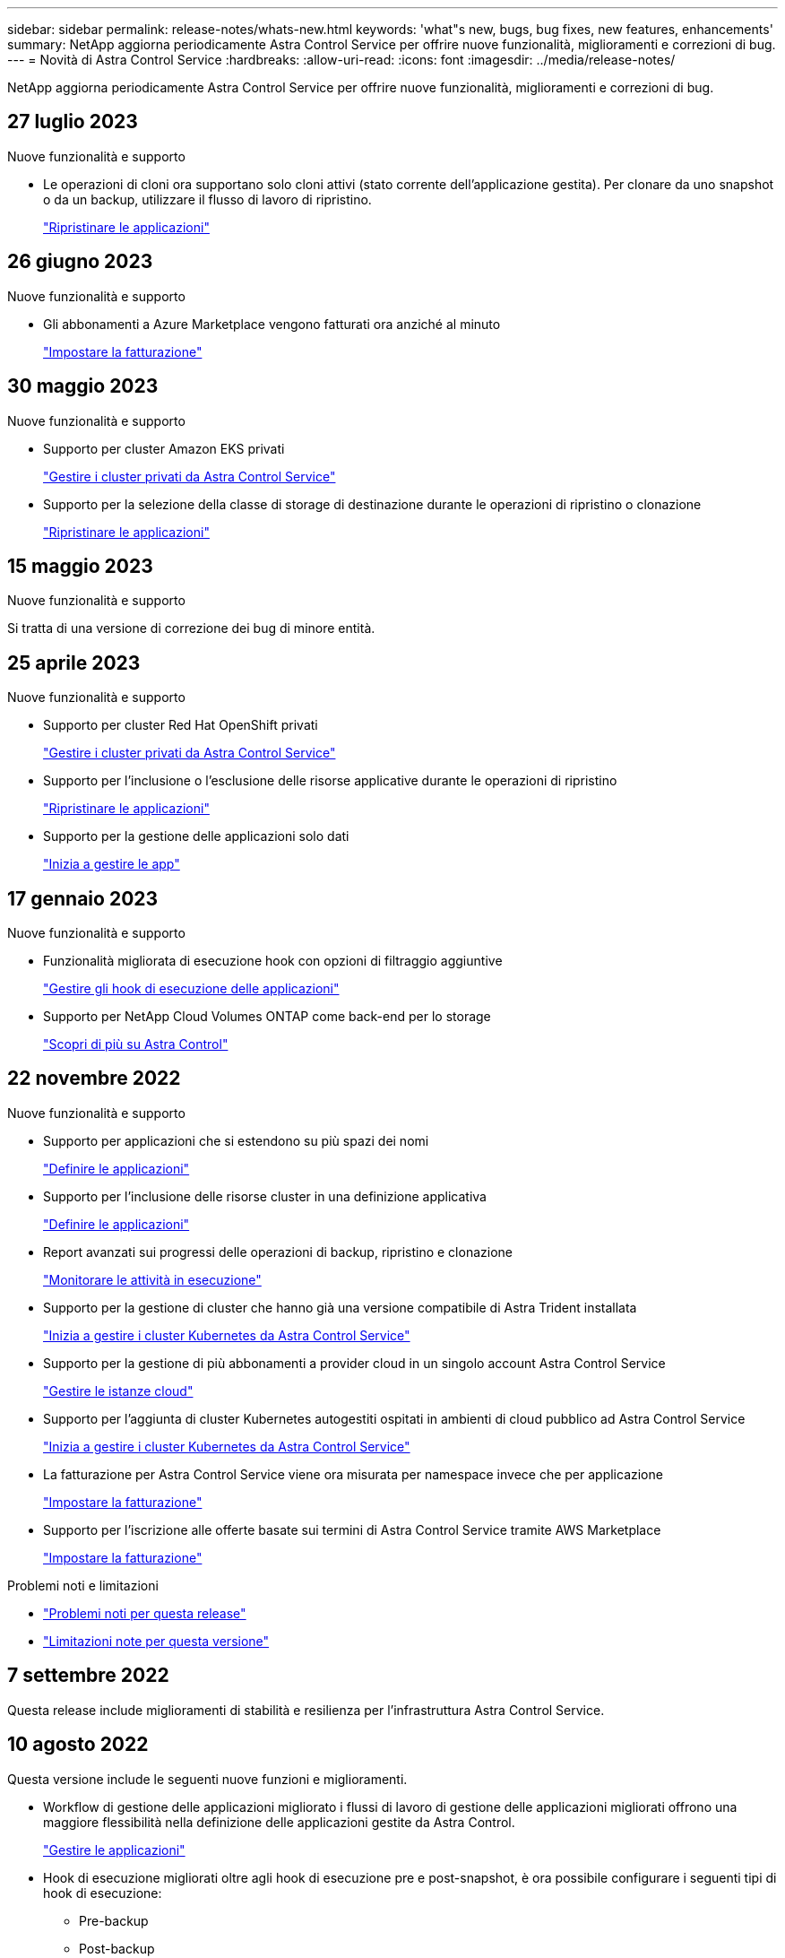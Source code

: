 ---
sidebar: sidebar 
permalink: release-notes/whats-new.html 
keywords: 'what"s new, bugs, bug fixes, new features, enhancements' 
summary: NetApp aggiorna periodicamente Astra Control Service per offrire nuove funzionalità, miglioramenti e correzioni di bug. 
---
= Novità di Astra Control Service
:hardbreaks:
:allow-uri-read: 
:icons: font
:imagesdir: ../media/release-notes/


[role="lead"]
NetApp aggiorna periodicamente Astra Control Service per offrire nuove funzionalità, miglioramenti e correzioni di bug.



== 27 luglio 2023

.Nuove funzionalità e supporto
* Le operazioni di cloni ora supportano solo cloni attivi (stato corrente dell'applicazione gestita). Per clonare da uno snapshot o da un backup, utilizzare il flusso di lavoro di ripristino.
+
link:../use/restore-apps.html["Ripristinare le applicazioni"^]





== 26 giugno 2023

.Nuove funzionalità e supporto
* Gli abbonamenti a Azure Marketplace vengono fatturati ora anziché al minuto
+
link:../use/set-up-billing.html["Impostare la fatturazione"^]





== 30 maggio 2023

.Nuove funzionalità e supporto
* Supporto per cluster Amazon EKS privati
+
link:../get-started/manage-private-cluster.html["Gestire i cluster privati da Astra Control Service"^]

* Supporto per la selezione della classe di storage di destinazione durante le operazioni di ripristino o clonazione
+
link:../use/restore-apps.html["Ripristinare le applicazioni"^]





== 15 maggio 2023

.Nuove funzionalità e supporto
Si tratta di una versione di correzione dei bug di minore entità.



== 25 aprile 2023

.Nuove funzionalità e supporto
ifdef::azure[]

endif::azure[]

* Supporto per cluster Red Hat OpenShift privati
+
link:../get-started/manage-private-cluster.html["Gestire i cluster privati da Astra Control Service"^]

* Supporto per l'inclusione o l'esclusione delle risorse applicative durante le operazioni di ripristino
+
link:../use/restore-apps.html#filter-resources-during-an-application-restore["Ripristinare le applicazioni"^]

* Supporto per la gestione delle applicazioni solo dati
+
link:../use/manage-apps.html["Inizia a gestire le app"^]





== 17 gennaio 2023

.Nuove funzionalità e supporto
* Funzionalità migliorata di esecuzione hook con opzioni di filtraggio aggiuntive
+
link:../use/manage-app-execution-hooks.html["Gestire gli hook di esecuzione delle applicazioni"^]

* Supporto per NetApp Cloud Volumes ONTAP come back-end per lo storage
+
link:../get-started/intro.html["Scopri di più su Astra Control"^]





== 22 novembre 2022

.Nuove funzionalità e supporto
* Supporto per applicazioni che si estendono su più spazi dei nomi
+
link:../use/manage-apps.html["Definire le applicazioni"^]

* Supporto per l'inclusione delle risorse cluster in una definizione applicativa
+
link:../use/manage-apps.html["Definire le applicazioni"^]

* Report avanzati sui progressi delle operazioni di backup, ripristino e clonazione
+
link:../use/monitor-running-tasks.html["Monitorare le attività in esecuzione"^]

* Supporto per la gestione di cluster che hanno già una versione compatibile di Astra Trident installata
+
link:../get-started/add-first-cluster.html["Inizia a gestire i cluster Kubernetes da Astra Control Service"^]

* Supporto per la gestione di più abbonamenti a provider cloud in un singolo account Astra Control Service
+
link:../use/manage-cloud-instances.html["Gestire le istanze cloud"^]

* Supporto per l'aggiunta di cluster Kubernetes autogestiti ospitati in ambienti di cloud pubblico ad Astra Control Service
+
link:../get-started/add-first-cluster.html["Inizia a gestire i cluster Kubernetes da Astra Control Service"^]

* La fatturazione per Astra Control Service viene ora misurata per namespace invece che per applicazione
+
link:../use/set-up-billing.html["Impostare la fatturazione"^]

* Supporto per l'iscrizione alle offerte basate sui termini di Astra Control Service tramite AWS Marketplace
+
link:../use/set-up-billing.html["Impostare la fatturazione"^]



.Problemi noti e limitazioni
* link:../release-notes/known-issues.html["Problemi noti per questa release"^]
* link:../release-notes/known-limitations.html["Limitazioni note per questa versione"^]




== 7 settembre 2022

Questa release include miglioramenti di stabilità e resilienza per l'infrastruttura Astra Control Service.



== 10 agosto 2022

Questa versione include le seguenti nuove funzioni e miglioramenti.

* Workflow di gestione delle applicazioni migliorato i flussi di lavoro di gestione delle applicazioni migliorati offrono una maggiore flessibilità nella definizione delle applicazioni gestite da Astra Control.
+
link:../use/manage-apps.html#define-apps["Gestire le applicazioni"^]



ifdef::aws[]

* Supporto per i cluster Amazon Web Services Astra Control Service ora può gestire le applicazioni in esecuzione sui cluster ospitati in Amazon Elastic Kubernetes Service. È possibile configurare i cluster in modo che utilizzino Amazon Elastic Block Store o Amazon FSX per NetApp ONTAP come back-end dello storage.
+
link:../get-started/set-up-amazon-web-services.html["Configurare Amazon Web Services"^]



endif::aws[]

* Hook di esecuzione migliorati oltre agli hook di esecuzione pre e post-snapshot, è ora possibile configurare i seguenti tipi di hook di esecuzione:
+
** Pre-backup
** Post-backup
** Post-ripristino
+
Tra gli altri miglioramenti, Astra Control supporta ora l'utilizzo dello stesso script per più hook di esecuzione.

+

NOTE: In questa release sono stati rimossi gli hook di esecuzione predefiniti pre e post-snapshot forniti da NetApp per applicazioni specifiche. Se non fornisci i tuoi hook di esecuzione per le snapshot, Astra Control Service effettuerà snapshot coerenti con il crash solo a partire dal 4 agosto 2022. Visitare il https://github.com/NetApp/Verda["Repository NetApp Verda GitHub"^] per gli script hook di esecuzione di esempio che è possibile modificare per adattarsi al proprio ambiente.

+
link:../use/manage-app-execution-hooks.html["Gestire gli hook di esecuzione delle applicazioni"^]





ifdef::azure[]

* Supporto di Azure Marketplace ora puoi iscriverti a Astra Control Service tramite Azure Marketplace.


endif::azure[]

* Selezione del provider di cloud leggendo la documentazione di Astra Control Service, è ora possibile selezionare il provider di cloud in alto a destra nella pagina. Verrà visualizzata la documentazione relativa solo al cloud provider selezionato.
+
image:select-cloud-provider.png["Schermata del menu a discesa del provider cloud in cui è possibile selezionare il provider cloud per la documentazione specifica del provider cloud."]





== 26 aprile 2022

Questa versione include le seguenti nuove funzioni e miglioramenti.

* Namespace RBAC (Role-Based Access Control) Astra Control Service supporta ora l'assegnazione di vincoli di spazio dei nomi agli utenti Member o Viewer.
+
link:../learn/user-roles-namespaces.html["RBAC (role-based access control) dello spazio dei nomi"^]



ifdef::azure[]

* Supporto di Azure Active Directory Astra Control Service supporta i cluster AKS che utilizzano Azure Active Directory per l'autenticazione e la gestione delle identità.
+
link:../get-started/add-first-cluster.html["Inizia a gestire i cluster Kubernetes da Astra Control Service"^]

* Supporto per cluster AKS privati è ora possibile gestire cluster AKS che utilizzano indirizzi IP privati.
+
link:../get-started/add-first-cluster.html["Inizia a gestire i cluster Kubernetes da Astra Control Service"^]



endif::azure[]

* Rimozione del bucket da Astra Control è ora possibile rimuovere un bucket da Astra Control Service.
+
link:../use/manage-buckets.html["Rimuovere una benna"^]





== 14 dicembre 2021

Questa versione include le seguenti nuove funzioni e miglioramenti.

* Nuove opzioni di back-end per lo storage


endif::gcp[]

endif::azure[]

* Ripristino delle applicazioni in-place è ora possibile ripristinare uno snapshot, un clone o un backup di un'applicazione in uso ripristinando sullo stesso cluster e namespace.
+
link:../use/restore-apps.html["Ripristinare le applicazioni"^]

* Eventi di script con hook di esecuzione Astra Control supporta script personalizzati che possono essere eseguiti prima o dopo l'esecuzione di un'istantanea di un'applicazione. Ciò consente di eseguire attività come la sospensione delle transazioni del database in modo che l'istantanea dell'applicazione di database sia coerente.
+
link:../use/manage-app-execution-hooks.html["Gestire gli hook di esecuzione delle applicazioni"^]

* Applicazioni implementate dall'operatore Astra Control supporta alcune applicazioni quando vengono implementate con gli operatori.
+
link:../use/manage-apps.html#app-management-requirements["Inizia a gestire le app"^]



ifdef::azure[]

* Entità del servizio con ambito del gruppo di risorse Astra Control Service supporta ora le entità del servizio che utilizzano un ambito del gruppo di risorse.
+
link:../get-started/set-up-microsoft-azure-with-anf.html#create-an-azure-service-principal-2["Creare un'entità del servizio Azure"^]



endif::azure[]



== 5 agosto 2021

Questa versione include le seguenti nuove funzioni e miglioramenti.

* Astra Control Center Astra Control è ora disponibile in un nuovo modello di implementazione. _Astra Control Center_ è un software autogestito che viene installato e utilizzato nel data center per gestire la gestione del ciclo di vita delle applicazioni Kubernetes per i cluster Kubernetes on-premise.
+
Per saperne di più, https://docs.netapp.com/us-en/astra-control-center["Consultare la documentazione di Astra Control Center"^].

* Porta il tuo bucket personale ora puoi gestire i bucket che Astra utilizza per backup e cloni aggiungendo bucket aggiuntivi e modificando il bucket predefinito per i cluster Kubernetes nel tuo cloud provider.
+
link:../use/manage-buckets.html["Gestire i bucket"^]





== 2 giugno 2021

ifdef::gcp[]

Questa versione include correzioni di bug e i seguenti miglioramenti al supporto di Google Cloud.

* Supporto per VPC condivisi è ora possibile gestire i cluster GKE nei progetti GCP con una configurazione di rete VPC condivisa.
* La dimensione del volume persistente per il tipo di servizio CVS Astra Control Service crea ora volumi persistenti con una dimensione minima di 300 GiB quando si utilizza il tipo di servizio CVS.
+
link:../learn/choose-class-and-size.html["Scopri come Astra Control Service utilizza Cloud Volumes Service per Google Cloud come back-end dello storage per i volumi persistenti"^].

* Il supporto per sistemi operativi ottimizzati per container è ora supportato con i nodi di lavoro GKE. Oltre al supporto per Ubuntu.
+
link:../get-started/set-up-google-cloud.html#gke-cluster-requirements["Scopri di più sui requisiti del cluster GKE"^].



endif::gcp[]



== 15 aprile 2021

Questa versione include le seguenti nuove funzioni e miglioramenti.

ifdef::azure[]

* Supporto per i cluster AKS Astra Control Service è ora in grado di gestire le applicazioni in esecuzione su un cluster Kubernetes gestito in Azure Kubernetes Service (AKS).
+
link:../get-started/set-up-microsoft-azure-with-anf.html["Scopri come iniziare"^].



endif::azure[]

* REST API l'API REST di Astra Control è ora disponibile per l'uso. L'API si basa sulle tecnologie moderne e sulle Best practice attuali.
+
https://docs.netapp.com/us-en/astra-automation["Scopri come automatizzare la gestione del ciclo di vita dei dati delle applicazioni utilizzando l'API REST"^].

* L'abbonamento annuale Astra Control Service offre ora un _abbonamento Premium_.
+
Effettua il pre-pagamento a una tariffa scontata con un abbonamento annuale che ti consente di gestire fino a 10 app per _pacchetto applicativo_. Contatta il reparto vendite NetApp per acquistare tutti i pacchetti necessari per la tua organizzazione, ad esempio acquistando 3 pacchetti per gestire 30 applicazioni da Astra Control Service.

+
Se gestisci un numero di applicazioni superiore a quello consentito dal tuo abbonamento annuale, ti verrà addebitato un importo di 0.005 dollari al minuto per applicazione (lo stesso di Premium PayGo).

+
link:../get-started/intro.html#pricing["Scopri di più sui prezzi di Astra Control Service"^].

* Spazio dei nomi e visualizzazione delle applicazioni abbiamo migliorato la pagina delle applicazioni scoperte per mostrare meglio la gerarchia tra spazi dei nomi e applicazioni. È sufficiente espandere uno spazio dei nomi per visualizzare le applicazioni contenute in tale spazio dei nomi.
+
link:../use/manage-apps.html["Scopri di più sulla gestione delle app"^].

+
image:screenshot-group.gif["Una schermata della pagina App con la scheda rilevata selezionata."]

* Miglioramenti dell'interfaccia utente le procedure guidate per la protezione dei dati sono state migliorate per una maggiore facilità di utilizzo. Ad esempio, abbiamo perfezionato la procedura guidata dei criteri di protezione per visualizzare più facilmente il programma di protezione definito dall'utente.
+
image:screenshot-protection-policy.gif["Schermata della finestra di dialogo Configura policy di protezione in cui è possibile attivare le pianificazioni orarie, giornaliere, settimanali e mensili."]

* Miglioramenti delle attività abbiamo semplificato la visualizzazione dei dettagli delle attività nel tuo account Astra Control.
+
** Filtrare l'elenco delle attività in base all'applicazione gestita, al livello di severità, all'utente e all'intervallo di tempo.
** Scarica l'attività dell'account Astra Control in un file CSV.
** Visualizzare le attività direttamente dalla pagina Clusters o dalla pagina Apps dopo aver selezionato un cluster o un'applicazione.
+
link:../use/monitor-account-activity.html["Scopri di più sulla visualizzazione dell'attività del tuo account"^].







== 1 marzo 2021

ifdef::gcp[]

Astra Control Service ora supporta https://cloud.google.com/solutions/partners/netapp-cloud-volumes/service-types["_CVS_ tipo di servizio"^] Con Cloud Volumes Service per Google Cloud. Oltre a supportare già il tipo di servizio _CVS-Performance_. Come promemoria, il servizio di controllo Astra utilizza Cloud Volumes Service per Google Cloud come back-end di storage per i volumi persistenti.

Questo miglioramento significa che Astra Control Service è ora in grado di gestire i dati delle applicazioni per i cluster Kubernetes in esecuzione in _any_ https://cloud.netapp.com/cloud-volumes-global-regions#cvsGcp["Area di Google Cloud in cui è supportato Cloud Volumes Service"^].

Se hai la flessibilità di scegliere tra le aree di Google Cloud, puoi scegliere CVS o CVS-Performance, a seconda dei tuoi requisiti di performance. link:../learn/choose-class-and-size.html["Scopri di più sulla scelta di un tipo di servizio"^].

endif::gcp[]



== 25 gennaio 2021

Siamo lieti di annunciare che Astra Control Service è ora generalmente disponibile. Abbiamo incluso molti dei feedback ricevuti dalla versione Beta e abbiamo apportato alcuni miglioramenti significativi.

* È ora disponibile la fatturazione, che consente di passare dal piano gratuito al piano Premium. link:../use/set-up-billing.html["Scopri di più sulla fatturazione"^].
* Astra Control Service ora crea volumi persistenti con una dimensione minima di 100 GiB quando si utilizza il tipo di servizio CVS-Performance.
* Astra Control Service è ora in grado di rilevare le applicazioni più rapidamente.
* È ora possibile creare ed eliminare account da soli.
* Abbiamo migliorato le notifiche quando Astra Control Service non può più accedere a un cluster Kubernetes.
+
Queste notifiche sono importanti perché Astra Control Service non è in grado di gestire le applicazioni per i cluster disconnessi.





== 17 dicembre 2020 (aggiornamento Beta)

Ci siamo concentrati principalmente sulle correzioni dei bug per migliorare la tua esperienza, ma abbiamo apportato alcuni miglioramenti notevoli:

* Quando si aggiunge il primo calcolo di Kubernetes ad Astra Control Service, l'archivio di oggetti viene ora creato nella regione in cui risiede il cluster.
* I dettagli sui volumi persistenti sono ora disponibili quando si visualizzano i dettagli dello storage a livello di calcolo.
+
image:screenshot-compute-pvs.gif["Una schermata dei volumi persistenti che sono stati forniti a un cluster Kubernetes."]

* È stata aggiunta un'opzione per ripristinare un'applicazione da uno snapshot o da un backup esistente.
+
image:screenshot-app-restore.gif["Schermata della scheda Data Protection (protezione dati) di un'applicazione in cui è possibile selezionare l'azione a discesa per selezionare Restore application (Ripristina applicazione)."]

* Se si elimina un cluster Kubernetes gestito da Astra Control Service, il cluster viene visualizzato in uno stato *removed*. È quindi possibile rimuovere il cluster da Astra Control Service.
* I proprietari degli account possono ora modificare i ruoli assegnati ad altri utenti.
* Abbiamo aggiunto una sezione per la fatturazione, che verrà attivata quando Astra Control Service viene rilasciato per la disponibilità generale (GA).

